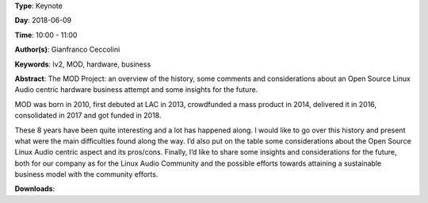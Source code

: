 .. title: MOD: building a sustainable Linux Audio based business
.. slug: 102
.. date: 
.. tags: lv2, MOD, hardware, business
.. category: Keynote
.. link: 
.. description: 
.. type: text

**Type**: Keynote

**Day**: 2018-06-09

**Time**: 10:00 - 11:00

**Author(s)**: Gianfranco Ceccolini

**Keywords**: lv2, MOD, hardware, business

**Abstract**: 
The MOD Project: an overview of the history, some comments and
considerations about an Open Source Linux Audio centric hardware business
attempt and some insights for the future.

MOD was born in 2010, first debuted at LAC in 2013, crowdfunded a mass
product in 2014, delivered it in 2016, consolidated in 2017 and got funded
in 2018.

These 8 years have been quite interesting and a lot has happened along. I
would like to go over this history and present what were the main
difficulties found along the way. I’d also put on the table some
considerations about the Open Source Linux Audio centric aspect and its
pros/cons. Finally, I’d like to share some insights and considerations for
the future, both for our company as for the Linux Audio Community and the
possible efforts towards attaining a sustainable business model with the
community efforts.

**Downloads**: 
